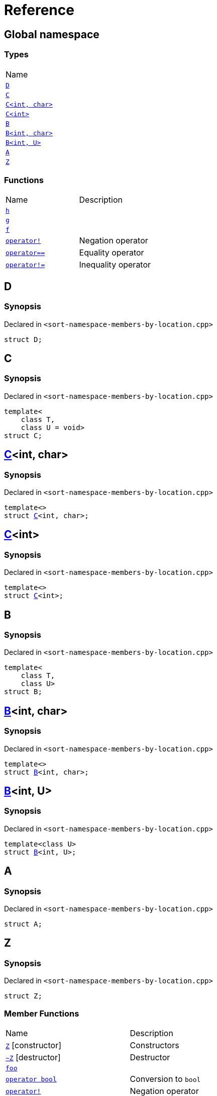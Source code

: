 = Reference
:mrdocs:

[#index]
== Global namespace

=== Types

[cols=1]
|===
| Name
| link:#D[`D`] 
| link:#C-0f[`C`] 
| link:#C-0d[`C&lt;int, char&gt;`] 
| link:#C-03[`C&lt;int&gt;`] 
| link:#B-0b[`B`] 
| link:#B-04[`B&lt;int, char&gt;`] 
| link:#B-05[`B&lt;int, U&gt;`] 
| link:#A[`A`] 
| link:#Z[`Z`] 
|===

=== Functions

[cols=2]
|===
| Name
| Description
| link:#h[`h`] 
| 
| link:#g-0f[`g`] 
| 
| link:#f[`f`] 
| 
| link:#operator_not[`operator!`] 
| Negation operator
| link:#operator_eq[`operator&equals;&equals;`] 
| Equality operator
| link:#operator_not_eq[`operator!&equals;`] 
| Inequality operator
|===

[#D]
== D

=== Synopsis

Declared in `&lt;sort&hyphen;namespace&hyphen;members&hyphen;by&hyphen;location&period;cpp&gt;`

[source,cpp,subs="verbatim,replacements,macros,-callouts"]
----
struct D;
----

[#C-0f]
== C

=== Synopsis

Declared in `&lt;sort&hyphen;namespace&hyphen;members&hyphen;by&hyphen;location&period;cpp&gt;`

[source,cpp,subs="verbatim,replacements,macros,-callouts"]
----
template&lt;
    class T,
    class U = void&gt;
struct C;
----

[#C-0d]
== link:#C-0f[C]&lt;int, char&gt;

=== Synopsis

Declared in `&lt;sort&hyphen;namespace&hyphen;members&hyphen;by&hyphen;location&period;cpp&gt;`

[source,cpp,subs="verbatim,replacements,macros,-callouts"]
----
template&lt;&gt;
struct link:#C-0f[C]&lt;int, char&gt;;
----

[#C-03]
== link:#C-0f[C]&lt;int&gt;

=== Synopsis

Declared in `&lt;sort&hyphen;namespace&hyphen;members&hyphen;by&hyphen;location&period;cpp&gt;`

[source,cpp,subs="verbatim,replacements,macros,-callouts"]
----
template&lt;&gt;
struct link:#C-0f[C]&lt;int&gt;;
----

[#B-0b]
== B

=== Synopsis

Declared in `&lt;sort&hyphen;namespace&hyphen;members&hyphen;by&hyphen;location&period;cpp&gt;`

[source,cpp,subs="verbatim,replacements,macros,-callouts"]
----
template&lt;
    class T,
    class U&gt;
struct B;
----

[#B-04]
== link:#B-0b[B]&lt;int, char&gt;

=== Synopsis

Declared in `&lt;sort&hyphen;namespace&hyphen;members&hyphen;by&hyphen;location&period;cpp&gt;`

[source,cpp,subs="verbatim,replacements,macros,-callouts"]
----
template&lt;&gt;
struct link:#B-0b[B]&lt;int, char&gt;;
----

[#B-05]
== link:#B-0b[B]&lt;int, U&gt;

=== Synopsis

Declared in `&lt;sort&hyphen;namespace&hyphen;members&hyphen;by&hyphen;location&period;cpp&gt;`

[source,cpp,subs="verbatim,replacements,macros,-callouts"]
----
template&lt;class U&gt;
struct link:#B-0b[B]&lt;int, U&gt;;
----

[#A]
== A

=== Synopsis

Declared in `&lt;sort&hyphen;namespace&hyphen;members&hyphen;by&hyphen;location&period;cpp&gt;`

[source,cpp,subs="verbatim,replacements,macros,-callouts"]
----
struct A;
----

[#Z]
== Z

=== Synopsis

Declared in `&lt;sort&hyphen;namespace&hyphen;members&hyphen;by&hyphen;location&period;cpp&gt;`

[source,cpp,subs="verbatim,replacements,macros,-callouts"]
----
struct Z;
----

=== Member Functions

[cols=2]
|===
| Name
| Description
| link:#Z-2constructor-00[`Z`]         [.small]#[constructor]#
| Constructors
| link:#Z-2destructor[`&#126;Z`] [.small]#[destructor]#
| Destructor
| link:#Z-foo[`foo`] 
| 
| link:#Z-2conversion[`operator bool`] 
| Conversion to `bool`
| link:#Z-operator_not[`operator!`] 
| Negation operator
| link:#Z-operator_eq[`operator&equals;&equals;`] 
| Equality operator
| link:#Z-operator_not_eq[`operator!&equals;`] 
| Inequality operator
| link:#Z-operator_3way[`operator&lt;&equals;&gt;`] 
| Three&hyphen;way comparison operator
|===

[#Z-2constructor-00]
== link:#Z[Z]::Z

Constructors

=== Synopses

Declared in `&lt;sort&hyphen;namespace&hyphen;members&hyphen;by&hyphen;location&period;cpp&gt;`

Default constructor


[source,cpp,subs="verbatim,replacements,macros,-callouts"]
----
link:#Z-2constructor-05[Z]();
----

[.small]#link:#Z-2constructor-05[_» more&period;&period;&period;_]#

Construct from `int`


[source,cpp,subs="verbatim,replacements,macros,-callouts"]
----
link:#Z-2constructor-06[Z](int value);
----

[.small]#link:#Z-2constructor-06[_» more&period;&period;&period;_]#

[#Z-2constructor-05]
== link:#Z[Z]::Z

Default constructor

=== Synopsis

Declared in `&lt;sort&hyphen;namespace&hyphen;members&hyphen;by&hyphen;location&period;cpp&gt;`

[source,cpp,subs="verbatim,replacements,macros,-callouts"]
----
Z();
----

[#Z-2constructor-06]
== link:#Z[Z]::Z

Construct from `int`

=== Synopsis

Declared in `&lt;sort&hyphen;namespace&hyphen;members&hyphen;by&hyphen;location&period;cpp&gt;`

[source,cpp,subs="verbatim,replacements,macros,-callouts"]
----
Z(int value);
----

=== Parameters

[cols=2]
|===
| Name
| Description
| *value*
| The value to construct from
|===

[#Z-2destructor]
== link:#Z[Z]::&#126;Z

Destructor

=== Synopsis

Declared in `&lt;sort&hyphen;namespace&hyphen;members&hyphen;by&hyphen;location&period;cpp&gt;`

[source,cpp,subs="verbatim,replacements,macros,-callouts"]
----
&#126;Z();
----

[#Z-foo]
== link:#Z[Z]::foo

=== Synopsis

Declared in `&lt;sort&hyphen;namespace&hyphen;members&hyphen;by&hyphen;location&period;cpp&gt;`

[source,cpp,subs="verbatim,replacements,macros,-callouts"]
----
void
foo() const;
----

[#Z-2conversion]
== link:#Z[Z]::operator bool

Conversion to `bool`

=== Synopsis

Declared in `&lt;sort&hyphen;namespace&hyphen;members&hyphen;by&hyphen;location&period;cpp&gt;`

[source,cpp,subs="verbatim,replacements,macros,-callouts"]
----
operator bool() const;
----

=== Return Value

The object converted to `bool`

[#Z-operator_not]
== link:#Z[Z]::operator!

Negation operator

=== Synopsis

Declared in `&lt;sort&hyphen;namespace&hyphen;members&hyphen;by&hyphen;location&period;cpp&gt;`

[source,cpp,subs="verbatim,replacements,macros,-callouts"]
----
bool
operator!() const;
----

=== Return Value

`true` if the object is falsy, `false` otherwise

[#Z-operator_eq]
== link:#Z[Z]::operator&equals;&equals;

Equality operator

=== Synopsis

Declared in `&lt;sort&hyphen;namespace&hyphen;members&hyphen;by&hyphen;location&period;cpp&gt;`

[source,cpp,subs="verbatim,replacements,macros,-callouts"]
----
bool
operator&equals;&equals;(link:#Z[Z] const& rhs) const;
----

=== Return Value

`true` if the objects are equal, `false` otherwise

=== Parameters

[cols=2]
|===
| Name
| Description
| *rhs*
| The right operand
|===

[#Z-operator_not_eq]
== link:#Z[Z]::operator!&equals;

Inequality operator

=== Synopsis

Declared in `&lt;sort&hyphen;namespace&hyphen;members&hyphen;by&hyphen;location&period;cpp&gt;`

[source,cpp,subs="verbatim,replacements,macros,-callouts"]
----
bool
operator!&equals;(link:#Z[Z] const& rhs) const;
----

=== Return Value

`true` if the objects are not equal, `false` otherwise

=== Parameters

[cols=2]
|===
| Name
| Description
| *rhs*
| The right operand
|===

[#Z-operator_3way]
== link:#Z[Z]::operator&lt;&equals;&gt;

Three&hyphen;way comparison operator

=== Synopsis

Declared in `&lt;sort&hyphen;namespace&hyphen;members&hyphen;by&hyphen;location&period;cpp&gt;`

[source,cpp,subs="verbatim,replacements,macros,-callouts"]
----
auto
operator&lt;&equals;&gt;(link:#Z[Z] const& rhs) const;
----

=== Return Value

The relative order of the objects

=== Parameters

[cols=2]
|===
| Name
| Description
| *rhs*
| The right operand
|===

[#h]
== h

=== Synopsis

Declared in `&lt;sort&hyphen;namespace&hyphen;members&hyphen;by&hyphen;location&period;cpp&gt;`

[source,cpp,subs="verbatim,replacements,macros,-callouts"]
----
void
h();
----

[#g-0f]
== g

=== Synopses

Declared in `&lt;sort&hyphen;namespace&hyphen;members&hyphen;by&hyphen;location&period;cpp&gt;`


[source,cpp,subs="verbatim,replacements,macros,-callouts"]
----
template&lt;class T&gt;
char
link:#g-03c[g](
    T,
    T,
    T);
----

[.small]#link:#g-03c[_» more&period;&period;&period;_]#


[source,cpp,subs="verbatim,replacements,macros,-callouts"]
----
template&lt;&gt;
char
link:#g-0e4[g&lt;int&gt;](
    int,
    int,
    int);
----

[.small]#link:#g-0e4[_» more&period;&period;&period;_]#


[source,cpp,subs="verbatim,replacements,macros,-callouts"]
----
char
link:#g-0a[g](
    char,
    char,
    char);
----

[.small]#link:#g-0a[_» more&period;&period;&period;_]#


[source,cpp,subs="verbatim,replacements,macros,-callouts"]
----
char
link:#g-03a[g](
    double,
    char);
----

[.small]#link:#g-03a[_» more&period;&period;&period;_]#


[source,cpp,subs="verbatim,replacements,macros,-callouts"]
----
char
link:#g-06[g](double);
----

[.small]#link:#g-06[_» more&period;&period;&period;_]#


[source,cpp,subs="verbatim,replacements,macros,-callouts"]
----
char
link:#g-04[g](int);
----

[.small]#link:#g-04[_» more&period;&period;&period;_]#


[source,cpp,subs="verbatim,replacements,macros,-callouts"]
----
void
link:#g-0e3[g]();
----

[.small]#link:#g-0e3[_» more&period;&period;&period;_]#

[#g-03c]
== g

=== Synopsis

Declared in `&lt;sort&hyphen;namespace&hyphen;members&hyphen;by&hyphen;location&period;cpp&gt;`

[source,cpp,subs="verbatim,replacements,macros,-callouts"]
----
template&lt;class T&gt;
char
g(
    T,
    T,
    T);
----

[#g-0e4]
== link:#g-03c[g]&lt;int&gt;

=== Synopsis

Declared in `&lt;sort&hyphen;namespace&hyphen;members&hyphen;by&hyphen;location&period;cpp&gt;`

[source,cpp,subs="verbatim,replacements,macros,-callouts"]
----
template&lt;&gt;
char
link:#g-03c[g]&lt;int&gt;(
    int,
    int,
    int);
----

[#g-0a]
== g

=== Synopsis

Declared in `&lt;sort&hyphen;namespace&hyphen;members&hyphen;by&hyphen;location&period;cpp&gt;`

[source,cpp,subs="verbatim,replacements,macros,-callouts"]
----
char
g(
    char,
    char,
    char);
----

[#g-03a]
== g

=== Synopsis

Declared in `&lt;sort&hyphen;namespace&hyphen;members&hyphen;by&hyphen;location&period;cpp&gt;`

[source,cpp,subs="verbatim,replacements,macros,-callouts"]
----
char
g(
    double,
    char);
----

[#g-06]
== g

=== Synopsis

Declared in `&lt;sort&hyphen;namespace&hyphen;members&hyphen;by&hyphen;location&period;cpp&gt;`

[source,cpp,subs="verbatim,replacements,macros,-callouts"]
----
char
g(double);
----

[#g-04]
== g

=== Synopsis

Declared in `&lt;sort&hyphen;namespace&hyphen;members&hyphen;by&hyphen;location&period;cpp&gt;`

[source,cpp,subs="verbatim,replacements,macros,-callouts"]
----
char
g(int);
----

[#g-0e3]
== g

=== Synopsis

Declared in `&lt;sort&hyphen;namespace&hyphen;members&hyphen;by&hyphen;location&period;cpp&gt;`

[source,cpp,subs="verbatim,replacements,macros,-callouts"]
----
void
g();
----

[#f]
== f

=== Synopsis

Declared in `&lt;sort&hyphen;namespace&hyphen;members&hyphen;by&hyphen;location&period;cpp&gt;`

[source,cpp,subs="verbatim,replacements,macros,-callouts"]
----
void
f();
----

[#operator_not]
== operator!

Negation operator

=== Synopsis

Declared in `&lt;sort&hyphen;namespace&hyphen;members&hyphen;by&hyphen;location&period;cpp&gt;`

[source,cpp,subs="verbatim,replacements,macros,-callouts"]
----
bool
operator!(link:#A[A] const& v);
----

=== Return Value

`true` if the object is falsy, `false` otherwise

=== Parameters

[cols=2]
|===
| Name
| Description
| *v*
| The operand
|===

[#operator_eq]
== operator&equals;&equals;

Equality operator

=== Synopsis

Declared in `&lt;sort&hyphen;namespace&hyphen;members&hyphen;by&hyphen;location&period;cpp&gt;`

[source,cpp,subs="verbatim,replacements,macros,-callouts"]
----
bool
operator&equals;&equals;(
    link:#A[A] const& lhs,
    link:#A[A] const& rhs);
----

=== Return Value

`true` if the objects are equal, `false` otherwise

=== Parameters

[cols=2]
|===
| Name
| Description
| *lhs*
| The left operand
| *rhs*
| The right operand
|===

[#operator_not_eq]
== operator!&equals;

Inequality operator

=== Synopsis

Declared in `&lt;sort&hyphen;namespace&hyphen;members&hyphen;by&hyphen;location&period;cpp&gt;`

[source,cpp,subs="verbatim,replacements,macros,-callouts"]
----
bool
operator!&equals;(
    link:#A[A] const& lhs,
    link:#A[A] const& rhs);
----

=== Return Value

`true` if the objects are not equal, `false` otherwise

=== Parameters

[cols=2]
|===
| Name
| Description
| *lhs*
| The left operand
| *rhs*
| The right operand
|===


[.small]#Created with https://www.mrdocs.com[MrDocs]#
